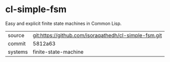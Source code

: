 * cl-simple-fsm

Easy and explicit finite state machines in Common Lisp.

|---------+-------------------------------------------------------|
| source  | git:https://github.com/isoraqathedh/cl-simple-fsm.git |
| commit  | 5812a63                                               |
| systems | finite-state-machine                                  |
|---------+-------------------------------------------------------|
